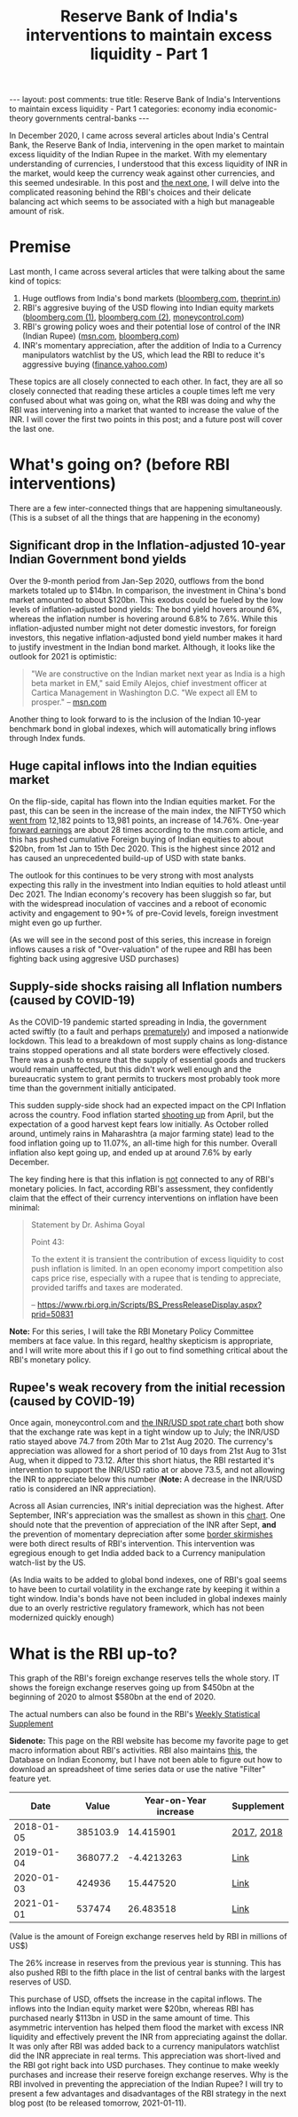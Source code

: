 #+TITLE: Reserve Bank of India's interventions to maintain excess liquidity - Part 1
#+OPTIONS: author:nil toc:nil ^:nil

#+begin_export html
---
layout: post
comments: true
title: Reserve Bank of India's Interventions to maintain excess liquidity - Part 1
categories: economy india economic-theory governments central-banks
---
#+end_export

In December 2020, I came across several articles about India's Central Bank, the Reserve Bank of
India, intervening in the open market to maintain excess liquidity of the Indian Rupee in the
market. With my elementary understanding of currencies, I understood that this excess liquidity of
INR in the market, would keep the currency weak against other currencies, and this seemed
undesirable. In this post and [[/central-banks/economic-theory/economy/governments/india/2021/01/11/india-central-bank-interventions-goals-2-the-reasoning/][the next one]], I will delve into the complicated reasoning behind the
RBI's choices and their delicate balancing act which seems to be associated with a high but
manageable amount of risk.

#+begin_export html
<!--more-->
#+end_export

* Premise

Last month, I came across several articles that were talking about the same kind of topics:

1. Huge outflows from India's bond markets ([[https://www.bloomberg.com/news/articles/2020-12-17/global-investors-are-dumping-indian-bonds-like-never-before][bloomberg.com]], [[https://theprint.in/economy/why-global-investors-are-dumping-indian-bonds-like-never-before/569118/][theprint.in]])
2. RBI's aggresive buying of the USD flowing into Indian equity markets ([[https://www.bloomberg.com/news/articles/2020-12-17/india-re-joins-u-s-watchlist-in-possible-boost-for-rupee-bonds][bloomberg.com (1)]],
   [[https://www.bloomberg.com/news/articles/2020-12-17/global-investors-are-dumping-indian-bonds-like-never-before][bloomberg.com (2)]], [[https://www.moneycontrol.com/news/business/markets/why-is-the-rbi-buying-dollars-aggressively-5536011.html][moneycontrol.com]])
3. RBI's growing policy woes and their potential lose of control of the INR (Indian Rupee)
   ([[https://www.msn.com/en-us/money/markets/rupee-bonds-joining-stocks-rally-may-add-to-india-s-policy-woes/ar-BB1c9DeE][msn.com]], [[https://www.bloomberg.com/news/articles/2020-12-15/wave-of-foreign-money-threatens-india-s-tight-grip-on-the-rupee][bloomberg.com]])
4. INR's momentary appreciation, after the addition of India to a Currency manipulators watchlist by
   the US, which lead the RBI to reduce it's aggressive buying ([[https://finance.yahoo.com/news/rupee-hits-over-5-month-053059368.html][finance.yahoo.com]])

These topics are all closely connected to each other. In fact, they are all so closely connected
that reading these articles a couple times left me very confused about what was going on, what the
RBI was doing and why the RBI was intervening into a market that wanted to increase the value of the
INR. I will cover the first two points in this post; and a future post will cover the last one.

* What's going on? (before RBI interventions)

There are a few inter-connected things that are happening simultaneously. (This is a subset of all
the things that are happening in the economy)

** Significant drop in the Inflation-adjusted 10-year Indian Government bond yields

Over the 9-month period from Jan-Sep 2020, outflows from the bond markets totaled up to $14bn. In
comparison, the investment in China's bond market amounted to about $120bn. This exodus could be fueled by
the low levels of inflation-adjusted bond yields: The bond yield hovers around 6%, whereas
the inflation number is hovering around 6.8% to 7.6%. While this inflation-adjusted number might not
deter domestic investors, for foreign investors, this negative inflation-adjusted bond yield
number makes it hard to justify investment in the Indian bond market. Although, it looks like
the outlook for 2021 is optimistic:

#+begin_quote
"We are constructive on the Indian market next year as India is a high beta market in EM," said
Emily Alejos, chief investment officer at Cartica Management in Washington D.C. "We expect all EM to
prosper."
-- [[https://www.msn.com/en-us/money/markets/rupee-bonds-joining-stocks-rally-may-add-to-india-s-policy-woes/ar-BB1c9DeE][msn.com]]
#+end_quote

Another thing to look forward to is the inclusion of the Indian 10-year benchmark bond in global
indexes, which will automatically bring inflows through Index funds.

** Huge capital inflows into the Indian equities market

On the flip-side, capital has flown into the Indian equities market. For the past, this can be seen
in the increase of the main index, the NIFTY50 which [[https://yhoo.it/3sdB3U0][went from]] 12,182 points to 13,981 points, an
increase of 14.76%. One-year [[https://www.investopedia.com/terms/f/fowardlookingearnings.asp][forward earnings]] are about 28 times according to the msn.com article,
and this has pushed cumulative Foreign buying of Indian equities to about $20bn, from 1st Jan to
15th Dec 2020. This is the highest since 2012 and has caused an unprecedented build-up of USD with
state banks.

The outlook for this continues to be very strong with most analysts expecting this rally in the
investment into Indian equities to hold atleast until Dec 2021. The Indian economy's recovery has
been sluggish so far, but with the widespread inoculation of vaccines and a reboot of economic
activity and engagement to 90+% of pre-Covid levels, foreign investment might even go up further.

(As we will see in the second post of this series, this increase in foreign inflows causes a risk of
"Over-valuation" of the rupee and RBI has been fighting back using aggresive USD purchases)

** Supply-side shocks raising all Inflation numbers (caused by COVID-19)

As the COVID-19 pandemic started spreading in India, the government acted swiftly (to a fault and
perhaps [[https://theprint.in/opinion/lockdown-or-not-covid-19-raises-key-questions-on-decision-making-in-a-democracy-like-india/391725/][prematurely]]) and imposed a nationwide lockdown. This lead to a breakdown of most supply
chains as long-distance trains stopped operations and all state borders were effectively
closed. There was a push to ensure that the supply of essential goods and truckers would remain
unaffected, but this didn't work well enough and the bureaucratic system to grant permits to
truckers most probably took more time than the government initially anticipated.

This sudden supply-side shock had an expected impact on the CPI Inflation across the country. Food
inflation started [[https://www.reuters.com/article/india-economy-inflation-idINKBN27T20U?edition-redirect=in][shooting up]] from April, but the expectation of a good harvest kept fears low
initially. As October rolled around, untimely rains in Maharashtra (a major farming state) lead to
the food inflation going up to 11.07%, an all-time high for this number. Overall inflation also kept
going up, and ended up at around 7.6% by early December.

The key finding here is that this inflation is _not_ connected to any of RBI's monetary policies. In
fact, according RBI's assessment, they confidently claim that the effect of their currency
interventions on inflation have been minimal:

#+begin_quote
Statement by Dr. Ashima Goyal

Point 43:

To the extent it is transient the contribution of excess liquidity to cost push inflation is
limited. In an open economy import competition also caps price rise, especially with a rupee that is
tending to appreciate, provided tariffs and taxes are moderated.

-- https://www.rbi.org.in/Scripts/BS_PressReleaseDisplay.aspx?prid=50831
#+end_quote

*Note:* For this series, I will take the RBI Monetary Policy Committee members at face value. In
this regard, healthy skepticism is appropriate, and I will write more about this if I go out to find
something critical about the RBI's monetary policy.

** Rupee's weak recovery from the initial recession (caused by COVID-19)

Once again, moneycontrol.com and [[https://yhoo.it/3nD5Ia4][the INR/USD spot rate chart]] both show that the exchange rate was
kept in a tight window up to July; the INR/USD ratio stayed above 74.7 from 20th Mar to 21st
Aug 2020. The currency's appreciation was allowed for a short period of 10 days from 21st Aug to
31st Aug, when it dipped to 73.12. After this short hiatus, the RBI restarted it's intervention to
support the INR/USD ratio at or above 73.5, and not allowing the INR to appreciate below this
number (*Note:* A decrease in the INR/USD ratio is considered an INR appreciation).

Across all Asian currencies, INR's initial depreciation was the highest. After September, INR's
appreciation was the smallest as shown in this [[https://images.moneycontrol.com/static-mcnews/2020/07/Rupee-IFA.png][chart]]. One should note that the prevention of
appreciation of the INR after Sept, *and* the prevention of momentary depreciation after some [[https://nypost.com/2020/07/06/china-pulls-back-troops-from-india-border-after-skirmish/][border
skirmishes]] were both direct results of RBI's intervention. This intervention was egregious enough to
get India added back to a Currency manipulation watch-list by the US.

(As India waits to be added to global bond indexes, one of RBI's goal seems to have been to curtail
volatility in the exchange rate by keeping it within a tight window. India's bonds have not been
included in global indexes mainly due to an overly restrictive regulatory framework, which has not
been modernized quickly enough)

* What is the RBI up-to?

This graph of the RBI's foreign exchange reserves tells the whole story. IT shows the foreign
exchange reserves going up from $450bn at the beginning of 2020 to almost $580bn at the end of 2020.

[[file:/public/img/rbi-foreign-exchange-reserves.png]]

The actual numbers can also be found in the RBI's [[https://www.rbi.org.in/Scripts/BS_viewWss.aspx][Weekly Statistical Supplement]]

*Sidenote:* This page on the RBI website has become my favorite page to get macro information about
RBI's activities. RBI also maintains [[https://dbie.rbi.org.in/DBIE/dbie.rbi?site=publications][this]], the Database on Indian Economy, but I have not been able
to figure out how to download an spreadsheet of time series data or use the native "Filter" feature
yet.

|       Date |    Value | Year-on-Year increase | Supplement |
|------------+----------+-----------------------+------------|
| 2018-01-05 | 385103.9 |             14.415901 | [[https://www.rbi.org.in/Scripts/WSSView.aspx?Id=21114][2017]], [[https://www.rbi.org.in/Scripts/WSSView.aspx?Id=21894][2018]] |
| 2019-01-04 | 368077.2 |            -4.4213263 | [[https://www.rbi.org.in/Scripts/WSSView.aspx?Id=22684][Link]]       |
| 2020-01-03 |   424936 |             15.447520 | [[https://www.rbi.org.in/Scripts/WSSView.aspx?Id=23464][Link]]       |
| 2021-01-01 |   537474 |             26.483518 | [[https://www.rbi.org.in/Scripts/WSSView.aspx?Id=24244][Link]]       |
#+TBLFM: $3=(@2$2-336582.5)*100/336582.5::@3$3=(@3$2-@2$2)*100/@2$2::@4$3=(@4$2-@3$2)*100/@3$2::@5$3=(@5$2-@4$2)*100/@4$2

(Value is the amount of Foreign exchange reserves held by RBI in millions of US$)

The 26% increase in reserves from the previous year is stunning. This has also pushed RBI to the
fifth place in the list of central banks with the largest reserves of USD.

This purchase of USD, offsets the increase in the capital inflows. The inflows into the Indian
equity market were $20bn, whereas RBI has purchased nearly $113bn in USD in the same amount of
time. This asymmetric intervention has helped them flood the market with excess INR liquidity and
effectively prevent the INR from appreciating against the dollar. It was only after RBI was added
back to a currency manipulators watchlist did the INR appreciate in real terms.  This appreciation
was short-lived and the RBI got right back into USD purchases. They continue to make weekly
purchases and increase their reserve foreign exchange reserves. Why is the RBI involved in
preventing the appreciation of the Indian Rupee? I will try to present a few advantages and
disadvantages of the RBI strategy in the next blog post (to be released tomorrow, 2021-01-11).
